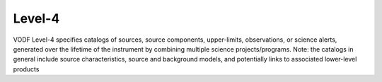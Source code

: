 Level-4
=======

VODF Level-4 specifies catalogs of sources, source components, upper-limits,
observations, or science alerts, generated over the lifetime of the instrument
by combining multiple science projects/programs. Note: the catalogs in general
include source characteristics, source and background models, and potentially
links to associated lower-level products
